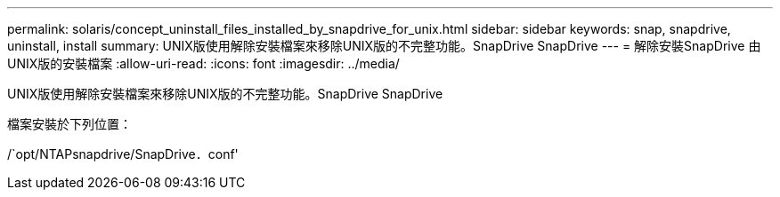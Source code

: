---
permalink: solaris/concept_uninstall_files_installed_by_snapdrive_for_unix.html 
sidebar: sidebar 
keywords: snap, snapdrive, uninstall, install 
summary: UNIX版使用解除安裝檔案來移除UNIX版的不完整功能。SnapDrive SnapDrive 
---
= 解除安裝SnapDrive 由UNIX版的安裝檔案
:allow-uri-read: 
:icons: font
:imagesdir: ../media/


[role="lead"]
UNIX版使用解除安裝檔案來移除UNIX版的不完整功能。SnapDrive SnapDrive

檔案安裝於下列位置：

/`opt/NTAPsnapdrive/SnapDrive．conf'
